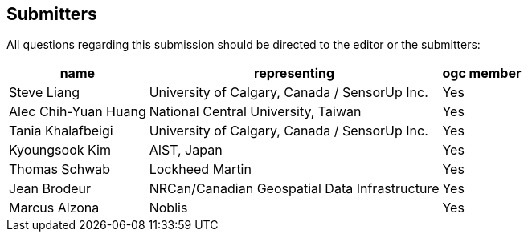 [preface]
[[submitters]]
== Submitters

All questions regarding this submission should be directed to the editor or the submitters:

[%autowidth,cols="3*"]
|===
|name |representing |ogc member

|Steve Liang
|University of Calgary, Canada / SensorUp Inc.
|Yes

|Alec Chih-Yuan Huang
|National Central University, Taiwan
|Yes

|Tania Khalafbeigi
|University of Calgary, Canada / SensorUp Inc.
|Yes

|Kyoungsook Kim
|AIST, Japan
|Yes

|Thomas Schwab
|Lockheed Martin
|Yes

|Jean Brodeur
|NRCan/Canadian Geospatial Data Infrastructure
|Yes

|Marcus Alzona
|Noblis
|Yes
|===
